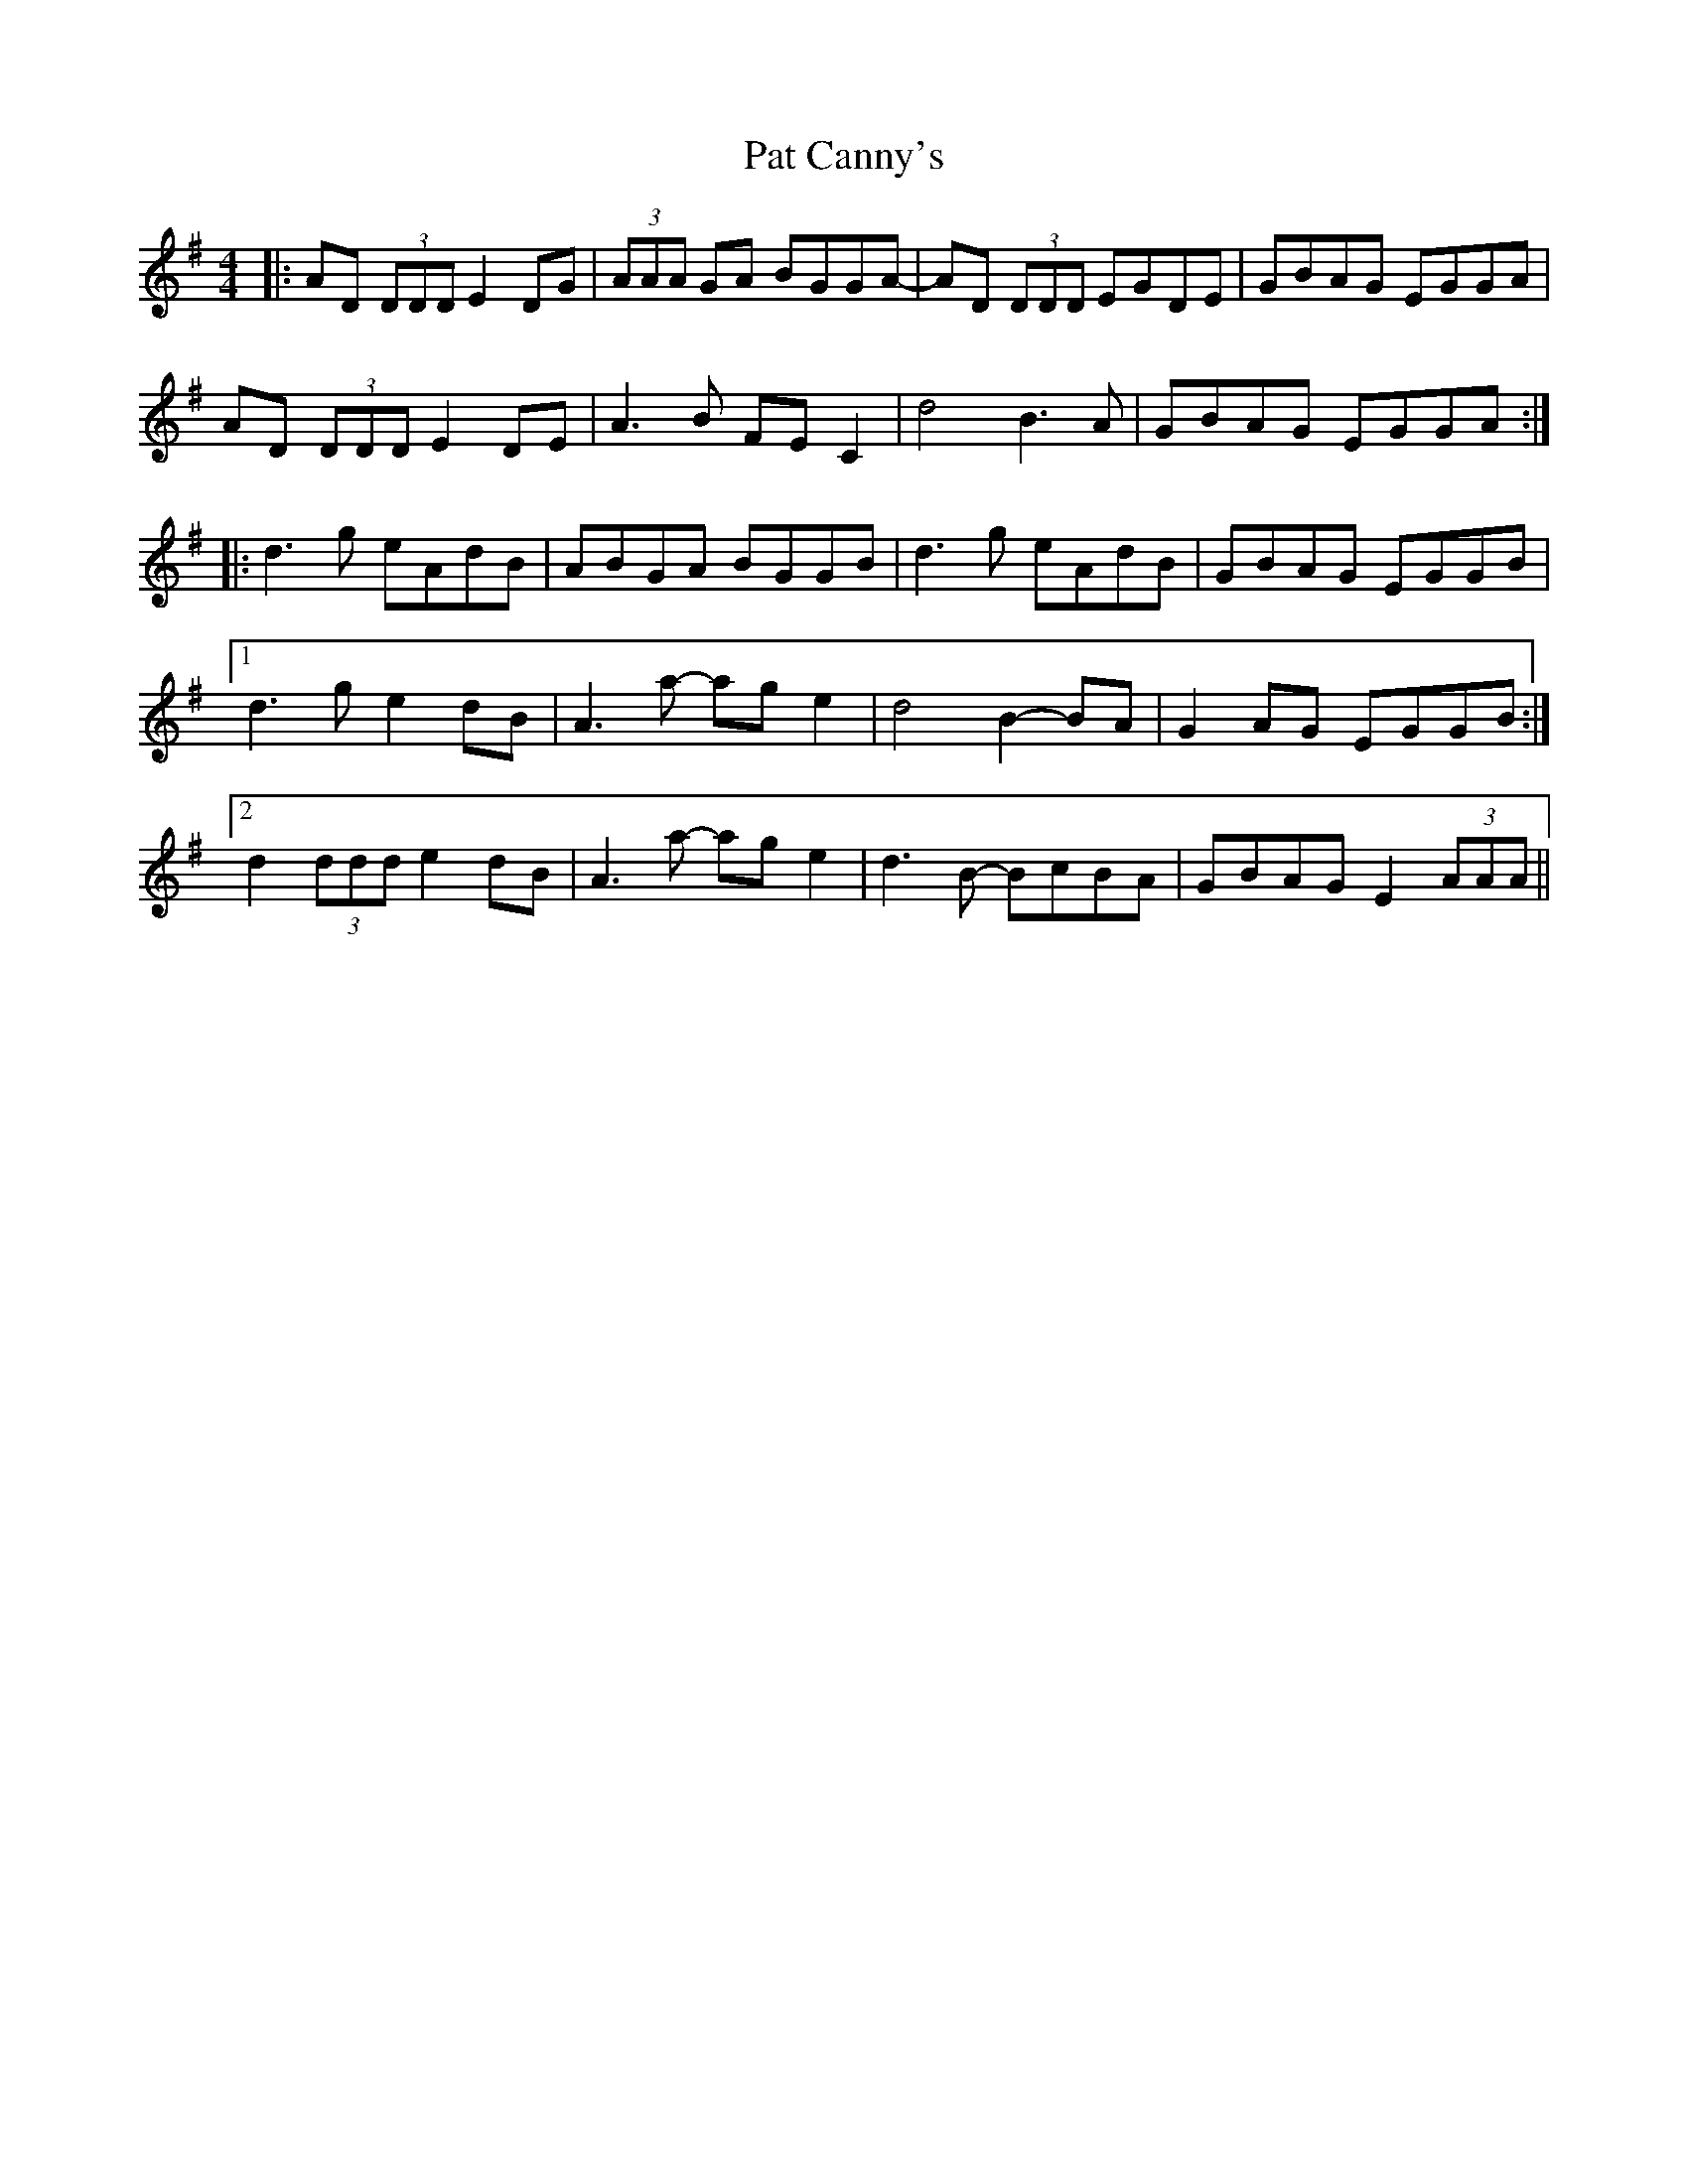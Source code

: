 X: 31725
T: Pat Canny's
R: reel
M: 4/4
K: Gmajor
|:AD (3DDD E2 DG|(3AAA GA BGGA-|AD (3DDD EGDE|GBAG EGGA|
AD (3DDD E2 DE|A3 B FE C2|d4 B3A|GBAG EGGA:|
|:d3g eAdB|ABGA BGGB|d3g eAdB|GBAG EGGB|
[1d3g e2dB|A3 a- ag e2|d4 B2- BA|G2 AG EGGB:|
[2d2 (3ddd e2 dB|A3 a- ag e2|d3 B- BcBA|GBAG E2 (3AAA||

